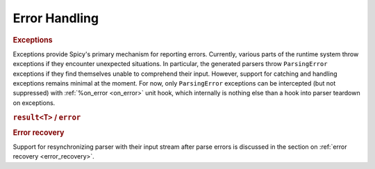 
.. _error_handling:

===============
Error Handling
===============

.. todo::

    Spicy's error handling remains quite limited at this point, with
    more to come here in the future.

.. _exceptions:

.. rubric:: Exceptions

Exceptions provide Spicy's primary mechanism for reporting errors.
Currently, various parts of the runtime system throw exceptions if
they encounter unexpected situations. In particular, the generated
parsers throw ``ParsingError`` exceptions if they find themselves
unable to comprehend their input. However, support for catching
and handling exceptions remains minimal at the moment. For now, only
``ParsingError`` exceptions can be intercepted (but not suppressed) with
:ref:`%on_error <on_error>` unit hook, which internally is nothing
else than a hook into parser teardown on exceptions.

.. rubric:: ``result<T>`` / ``error``

.. todo:: Spicy doesn't have ``result``/``error`` yet (:issue:`90`).

.. rubric:: Error recovery

Support for resynchronizing parser with their input stream after parse errors
is discussed in the section on :ref:`error recovery <error_recovery>`.
